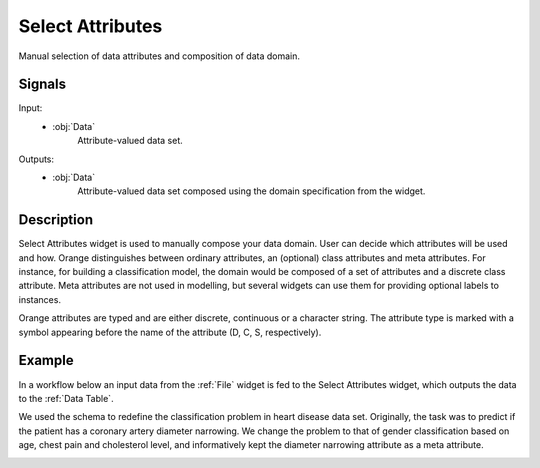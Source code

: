 .. _Select Attributes:

Select Attributes
=================

.. image:: ../../../../Orange/OrangeWidgets/Data/icons/SelectAttributes.svg
   :alt: Select Attributes icon
   :class: widget-category-data widget-icon

Manual selection of data attributes and composition of data domain.

Signals
-------

Input:
    - :obj:`Data`
        Attribute-valued data set.

Outputs:
    - :obj:`Data`
        Attribute-valued data set composed using the domain
        specification from the widget.

Description
-----------

Select Attributes widget is used to manually compose your data
domain. User can decide which attributes will be used and how.
Orange distinguishes between ordinary attributes, an (optional) class
attributes and meta attributes. For instance, for building a classification
model, the domain would be composed of a set of attributes and a discrete class
attribute. Meta attributes are not used in modelling, but several widgets can
use them  for providing optional labels to instances.

Orange attributes are typed and are either discrete, continuous or
a character string. The attribute type is marked with a symbol appearing
before the name of the attribute (D, C, S, respectively).

.. image:: images/SelectAttributes-stamped.png
   :alt: Select Attributes widget

.. rst-class:: stamp-list

    1. Left-out data attributes from the input data file that will not be in the
       data domain of the output data file.
    #. Data attributes in the new data file.
    #. A class attribute. If none, the new data set will be classless.
    #. Meta attributes of the new data file. The attributes are included in the
       data set but are, for most of the methods, not considered in data analysis.
    #. Apply change of the data domain and send the new data file to the output
       channel of the widget.
    #. Reset the domain composition to that of the input data file.
    #. Add an entry on domain data composition to the current report.


Example
-------

In a workflow below an input data from the :ref:`File` widget
is fed to the Select Attributes widget, which outputs the data to
the :ref:`Data Table`.

.. image:: images/SelectAttributes-Workflow.png
   :alt: Select Attributes schema

We used the schema to redefine the classification problem in
heart disease data set. Originally, the task was to predict if the patient
has a coronary artery diameter narrowing. We change the problem to that
of gender classification based on age, chest pain and cholesterol level,
and informatively kept the diameter narrowing attribute as a meta attribute.

.. image:: images/SelectAttributes-Example.png
   :alt: An example with Select Attributes widget
